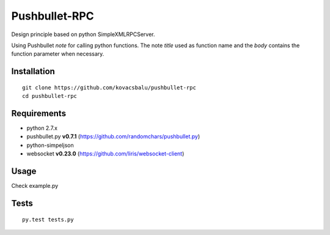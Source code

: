 Pushbullet-RPC
==============
Design principle based on python SimpleXMLRPCServer.

Using Pushbullet `note` for calling python functions. The note `title` used as function name and the `body` contains the function parameter when necessary.


Installation
------------
:: 

    git clone https://github.com/kovacsbalu/pushbullet-rpc
    cd pushbullet-rpc


Requirements
------------

-  python 2.7.x
-  pushbullet.py **v0.7.1** (https://github.com/randomchars/pushbullet.py)
-  python-simpeljson
-  websocket **v0.23.0** (https://github.com/liris/websocket-client)

Usage
-----
Check example.py


Tests
-----
::

    py.test tests.py

